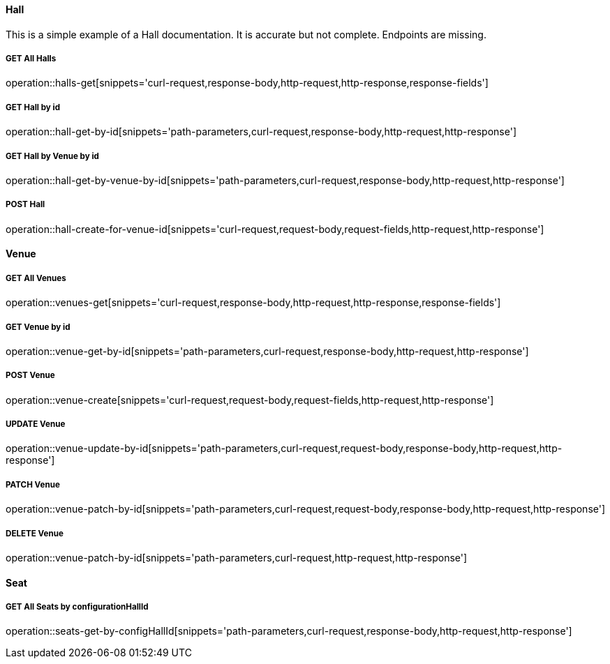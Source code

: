 :snippetCurlGetAll: curl-request,response-body,http-request,http-response
:snippetCurlGet: path-parameters,curl-request,response-body,http-request,http-response
:snippetCurlPost: curl-request,request-body,request-fields,http-request,http-response
:snippetCurlUpdate: path-parameters,curl-request,request-body,response-body,http-request,http-response
:snippetCurlPatch: path-parameters,curl-request,request-body,response-body,http-request,http-response
:snippetCurlDelete: path-parameters,curl-request,http-request,http-response


==== Hall
This is a simple example of a Hall documentation. It is accurate but not complete. Endpoints are missing.

===== GET All Halls
operation::halls-get[snippets='{snippetCurlGetAll},response-fields']

===== GET Hall by id
operation::hall-get-by-id[snippets='{snippetCurlGet}']

===== GET Hall by Venue by id
operation::hall-get-by-venue-by-id[snippets='{snippetCurlGet}']

===== POST Hall
operation::hall-create-for-venue-id[snippets='{snippetCurlPost}']

==== Venue

===== GET All Venues
operation::venues-get[snippets='{snippetCurlGetAll},response-fields']

===== GET Venue by id
operation::venue-get-by-id[snippets='{snippetCurlGet}']

===== POST Venue
operation::venue-create[snippets='{snippetCurlPost}']

===== UPDATE Venue
operation::venue-update-by-id[snippets='{snippetCurlUpdate}']

===== PATCH Venue
operation::venue-patch-by-id[snippets='{snippetCurlPatch}']

===== DELETE Venue
operation::venue-patch-by-id[snippets='{snippetCurlDelete}']

==== Seat

===== GET All Seats by configurationHallId
operation::seats-get-by-configHallId[snippets='{snippetCurlGet}']